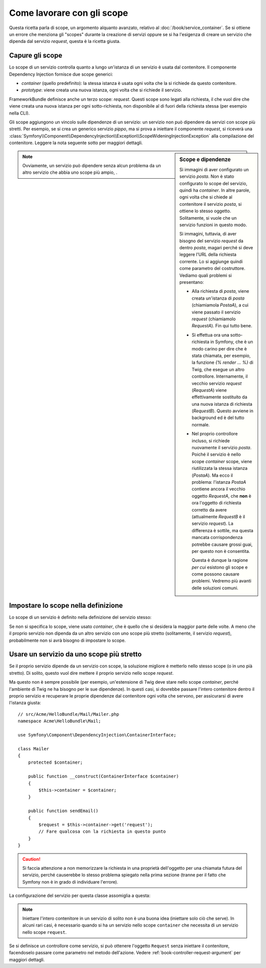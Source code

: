 .. index::
   single: Dependency Injection; Scope

Come lavorare con gli scope
===========================

Questa ricetta parla di scope, un argomento alquanto avanzato, relativo al
:doc:`/book/service_container`. Se si ottiene un errore che menziona gli
"scopes" durante la creazione di servizi oppure se si ha l'esigenza di creare un
servizio che dipenda dal servizio `request`, questa è la ricetta giusta.

Capure gli scope
----------------

Lo scope di un servizio controlla quanto a lungo un'istanza di un servizio è usata
dal contenitore. Il componente Dependency Injection fornisce due scope
generici:

- `container` (quello predefinito): la stessa istanza è usata ogni volta che la si
  richiede da questo contenitore.

- `prototype`: viene creata una nuova istanza, ogni volta che si richiede il servizio.

FrameworkBundle definisce anche un terzo scope: `request`. Questi scope sono legati
alla richiesta, il che vuol dire che viene creata una nuova istanza per ogni sotto-richiesta,
non disponibile al di fuori della richiesta stessa (per esempio nella CLI).

Gli scope aggiungono un vincolo sulle dipendenze di un servizio: un servizio non può
dipendere da servizi con scope più stretti. Per esempio, se si crea un generico servizio
`pippo`, ma si prova a iniettare il componente `request`, si riceverà una
:class:`Symfony\\Component\\DependencyInjection\\Exception\\ScopeWideningInjectionException`
alla compilazione del contenitore. Leggere la nota seguente sotto per maggiori dettagli.

.. sidebar:: Scope e dipendenze

    Si immagini di aver configurato un servizio `posta`. Non è stato configurato
    lo scope del servizio, quindi ha `container`. In altre parole, ogni volta che si
    chiede al contenitore il servizio `posta`, si ottiene lo stesso
    oggetto. Solitamente, si vuole che un servizio funzioni in questo modo.
    
    Si immagini, tuttavia, di aver bisogno del servizio `request` da dentro `posta`,
    magari perché si deve leggere l'URL della richiesta corrente.
    Lo si aggiunge quindi come parametro del costruttore. Vediamo quali problemi si
    presentano:

    * Alla richiesta di `posta`, viene creata un'istanza di `posta` (chiamiamola
      *PostaA*), a cui viene passato il servizio `request` (chiamiamolo
      *RequestA*). Fin qui tutto bene.

    * Si effettua ora una sotto-richiesta in Symfony, che è un modo carino per dire che
      è stata chiamata, per esempio, la funzione `{% render ... %}` di Twig,
      che esegue un altro controllore. Internamente, il vecchio servizio `request`
      (*RequestA*) viene effettivamente sostituito da una nuova istanza di richiesta
      (*RequestB*). Questo avviene in background ed è del tutto normale.

    * Nel proprio controllore incluso, si richiede nuovamente il servizio `posta`.
      Poiché il servizio è nello scope `container` scope, viene riutilizzata
      la stessa istanza (*PostaA*). Ma ecco il problema: l'istanza *PostaA* contiene
      ancora il vecchio oggetto *RequestA*, che **non** è ora l'oggetto di richiesta
      corretto da avere (attualmente *RequestB* è il servizio `request`). La differenza
      è sottile, ma questa mancata corrispondenza potrebbe causare grossi guai, per
      questo non è consentita.

      Questa è dunque la ragione *per cui* esistono gli scope e come possono causare
      problemi. Vedremo più avanti delle soluzioni comuni.

.. note::

    Ovviamente, un servizio può dipendere senza alcun problema da un altro servizio
    che abbia uno scope più ampio, . 

Impostare lo scope nella definizione
------------------------------------

Lo scope di un servizio è definito nella definizione del servizio stesso:

.. configuration-block::

    .. code-block:: yaml

        # src/Acme/HelloBundle/Resources/config/services.yml
        services:
            greeting_card_manager:
                class: Acme\HelloBundle\Mail\GreetingCardManager
                scope: request

    .. code-block:: xml

        <!-- src/Acme/HelloBundle/Resources/config/services.xml -->
        <services>
            <service id="greeting_card_manager" class="Acme\HelloBundle\Mail\GreetingCardManager" scope="request" />
        </services>

    .. code-block:: php

        // src/Acme/HelloBundle/Resources/config/services.php
        use Symfony\Component\DependencyInjection\Definition;

        $container->setDefinition(
            'greeting_card_manager',
            new Definition('Acme\HelloBundle\Mail\GreetingCardManager')
        )->setScope('request');

Se non si specifica lo scope, viene usato `container`, che è quello che si desidera
la maggior parte delle volte. A meno che il proprio servizio non dipenda da un altro
servizio con uno scope più stretto (solitamente, il servizio `request`),
probabilmente non si avrà bisogno di impostare lo scope.

Usare un servizio da uno scope più stretto
------------------------------------------

Se il proprio servizio dipende da un servizio con scope, la soluzione migliore è
metterlo nello stesso scope (o in uno pià stretto). Di solito, questo vuol dire
mettere il proprio servizio nello scope `request`.

Ma questo non è sempre possibile (per esempio, un'estensione di Twig deve stare nello
scope `container`, perché l'ambiente di Twig ne ha bisogno per le sue dipendenze).
In questi casi, si dovrebbe passare l'intero contenitore dentro il proprio servizio e
recuperare le proprie dipendenze dal contenitore ogni volta che servono, per assicurarsi
di avere l'istanza giusta::

    // src/Acme/HelloBundle/Mail/Mailer.php
    namespace Acme\HelloBundle\Mail;

    use Symfony\Component\DependencyInjection\ContainerInterface;

    class Mailer
    {
        protected $container;

        public function __construct(ContainerInterface $container)
        {
            $this->container = $container;
        }

        public function sendEmail()
        {
            $request = $this->container->get('request');
            // Fare qualcosa con la richiesta in questo punto
        }
    }

.. caution::
   
    Si faccia attenzione a non memorizzare la richiesta in una proprietà dell'oggetto
    per una chiamata futura del servizio, perché causerebbe lo stesso problema spiegato
    nella prima sezione (tranne per il fatto che Symfony non è in grado di individuare
    l'errore).

La configurazione del servizio per questa classe assomiglia a questa:

.. configuration-block::

    .. code-block:: yaml

        # src/Acme/HelloBundle/Resources/config/services.yml
        parameters:
            # ...
            posta.class: Acme\HelloBundle\Mail\Mailer
        services:
            posta:
                class:     %posta.class%
                arguments:
                    - "@service_container"
                # scope: container può essere omesso, perché è il predefinito

    .. code-block:: xml

        <!-- src/Acme/HelloBundle/Resources/config/services.xml -->
        <parameters>
            <!-- ... -->
            <parameter key="posta.class">Acme\HelloBundle\Mail\Mailer</parameter>
        </parameters>

        <services>
            <service id="posta" class="%posta.class%">
                 <argument type="service" id="service_container" />
            </service>
        </services>

    .. code-block:: php

        // src/Acme/HelloBundle/Resources/config/services.php
        use Symfony\Component\DependencyInjection\Definition;
        use Symfony\Component\DependencyInjection\Reference;

        // ...
        $container->setParameter('posta.class', 'Acme\HelloBundle\Mail\Mailer');

        $container->setDefinition('posta', new Definition(
            '%posta.class%',
            array(new Reference('service_container'))
        ));

.. note::

    Iniettare l'intero contenitore in un servizio di solito non è una buona
    idea (iniettare solo ciò che serve). In alcuni rari casi, è necessario
    quando si ha un servizio nello scope ``container`` che necessita di un
    servizio nello scope ``request``.

Se si definisce un controllore come servizio, si può ottenere l'oggetto ``Request``
senza iniettare il contenitore, facendoselo passare come parametro nel metodo
dell'azione. Vedere :ref:`book-controller-request-argument` per maggiori dettagli.
